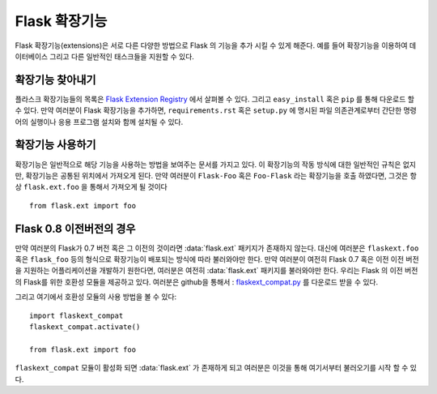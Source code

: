 Flask 확장기능
================
Flask 확장기능(extensions)은 서로 다른 다양한 방법으로 Flask 의 기능을 추가 시킬 수 있게 해준다.
예를 들어 확장기능을 이용하여 데이터베이스 그리고 다른 일반적인 태스크들을 지원할 수 있다.


확장기능 찾아내기
------------------

플라스크 확장기능들의 목록은 `Flask Extension Registry`_ 에서 살펴볼 수 있다. 
그리고 ``easy_install`` 혹은 ``pip`` 를 통해 다운로드 할 수 있다. 
만약 여러분이 Flask 확장기능을 추가하면,  ``requirements.rst`` 혹은 ``setup.py`` 에 명시된
파일 의존관계로부터 간단한 명령어의 실행이나 응용 프로그램 설치와 함께 설치될 수 있다.


확장기능 사용하기
----------------

확장기능은 일반적으로 해당 기능을 사용하는 방법을 보여주는 문서를 가지고 있다.
이 확장기능의 작동 방식에 대한 일반적인 규칙은 없지만, 확장기능은 공통된 위치에서 
가져오게 된다. 만약 여러분이 ``Flask-Foo`` 혹은 ``Foo-Flask`` 라는 확장기능을 
호출 하였다면, 그것은 항상 ``flask.ext.foo`` 을 통해서 가져오게 될 것이다 ::

    from flask.ext import foo


Flask 0.8 이전버전의 경우
----------------


만약 여러분의 Flask가 0.7 버전 혹은 그 이전의 것이라면 :data:`flask.ext` 패키지가
존재하지 않는다. 대신에 여러분은 ``flaskext.foo`` 혹은 ``flask_foo`` 등의 형식으로
확장기능이 배포되는 방식에 따라 불러와야만 한다. 만약 여러분이 여전히 Flask 0.7 혹은 이전
이전 버전을 지원하는 어플리케이션을 개발하기 원한다면, 여러분은 여전히  :data:`flask.ext` 
패키지를 불러와야만 한다. 우리는 Flask 의 이전 버전의 Flask를 위한 호환성 모듈을 제공하고 있다.
여러분은 github을 통해서 : `flaskext_compat.py`_ 를 다운로드 받을 수 있다. 

그리고 여기에서 호환성 모듈의 사용 방법을 볼 수 있다::


    import flaskext_compat
    flaskext_compat.activate()

    from flask.ext import foo



``flaskext_compat`` 모듈이 활성화 되면  :data:`flask.ext` 가 존재하게 되고 
여러분은 이것을 통해 여기서부터 불러오기를 시작 할 수 있다.


.. _Flask Extension Registry: http://flask.pocoo.org/extensions/
.. _flaskext_compat.py: https://github.com/mitsuhiko/flask/raw/master/scripts/flaskext_compat.py
